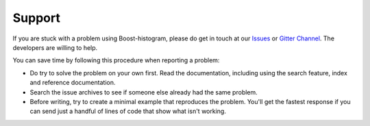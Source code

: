 Support
================

If you are stuck with a problem using Boost-histogram, please do get in touch at our
`Issues <https://github.com/scikit-hep/boost-histogram/issues>`_ or `Gitter Channel
<https://gitter.im/HSF/PyHEP-histogramming>`_. The developers are willing to
help.

You can save time by following this procedure when reporting a problem:

* Do try to solve the problem on your own first. Read the documentation,
  including using the search feature, index and reference documentation.
* Search the issue archives to see if someone else already had the same
  problem.
* Before writing, try to create a minimal example that reproduces
  the problem. You'll get the fastest response if you can send just a handful
  of lines of code that show what isn't working.
